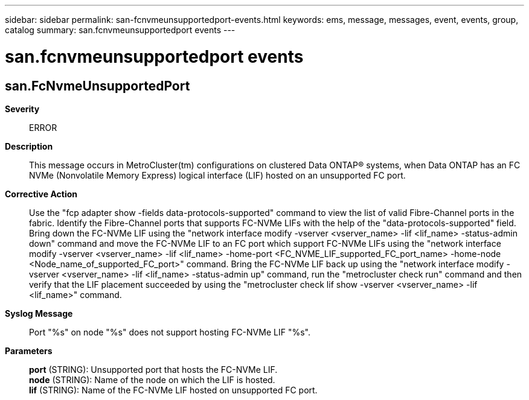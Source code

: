 ---
sidebar: sidebar
permalink: san-fcnvmeunsupportedport-events.html
keywords: ems, message, messages, event, events, group, catalog
summary: san.fcnvmeunsupportedport events
---

= san.fcnvmeunsupportedport events
:toclevels: 1
:hardbreaks:
:nofooter:
:icons: font
:linkattrs:
:imagesdir: ./media/

== san.FcNvmeUnsupportedPort
*Severity*::
ERROR
*Description*::
This message occurs in MetroCluster(tm) configurations on clustered Data ONTAP(R) systems, when Data ONTAP has an FC NVMe (Nonvolatile Memory Express) logical interface (LIF) hosted on an unsupported FC port.
*Corrective Action*::
Use the "fcp adapter show -fields data-protocols-supported" command to view the list of valid Fibre-Channel ports in the fabric. Identify the Fibre-Channel ports that supports FC-NVMe LIFs with the help of the "data-protocols-supported" field. Bring down the FC-NVMe LIF using the "network interface modify -vserver <vserver_name> -lif <lif_name> -status-admin down" command and move the FC-NVMe LIF to an FC port which support FC-NVMe LIFs using the "network interface modify -vserver <vserver_name> -lif <lif_name> -home-port <FC_NVME_LIF_supported_FC_port_name> -home-node <Node_name_of_supported_FC_port>" command. Bring the FC-NVMe LIF back up using the "network interface modify -vserver <vserver_name> -lif <lif_name> -status-admin up" command, run the "metrocluster check run" command and then verify that the LIF placement succeeded by using the "metrocluster check lif show -vserver <vserver_name> -lif <lif_name>" command.
*Syslog Message*::
Port "%s" on node "%s" does not support hosting FC-NVMe LIF "%s".
*Parameters*::
*port* (STRING): Unsupported port that hosts the FC-NVMe LIF.
*node* (STRING): Name of the node on which the LIF is hosted.
*lif* (STRING): Name of the FC-NVMe LIF hosted on unsupported FC port.
